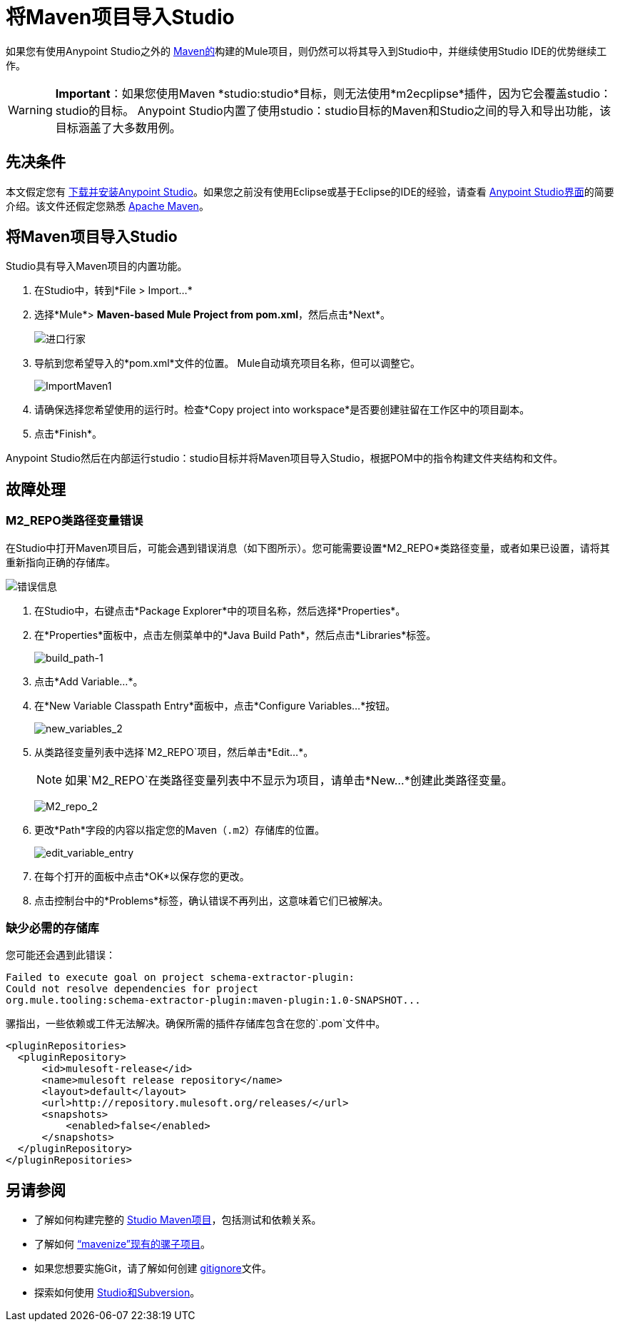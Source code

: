 = 将Maven项目导入Studio
:keywords: anypoint studio, maven, import maven

如果您有使用Anypoint Studio之外的 link:https://maven.apache.org/[Maven的]构建的Mule项目，则仍然可以将其导入到Studio中，并继续使用Studio IDE的优势继续工作。

[WARNING]
*Important*：如果您使用Maven *studio:studio*目标，则无法使用*m2ecplipse*插件，因为它会覆盖studio：studio的目标。 Anypoint Studio内置了使用studio：studio目标的Maven和Studio之间的导入和导出功能，该目标涵盖了大多数用例。

== 先决条件

本文假定您有 link:/mule-user-guide/v/3.8/downloading-and-starting-mule-esb[下载并安装Anypoint Studio]。如果您之前没有使用Eclipse或基于Eclipse的IDE的经验，请查看 link:/anypoint-studio/v/6.5/[Anypoint Studio界面]的简要介绍。该文件还假定您熟悉 link:https://maven.apache.org/[Apache Maven]。

== 将Maven项目导入Studio

Studio具有导入Maven项目的内置功能。

. 在Studio中，转到*File > Import...*
. 选择*Mule*> *Maven-based Mule Project from pom.xml*，然后点击*Next*。
+
image:import-maven.png[进口行家]
+
. 导航到您希望导入的*pom.xml*文件的位置。 Mule自动填充项目名称，但可以调整它。
+
image:ImportMaven1.png[ImportMaven1]
+
. 请确保选择您希望使用的运行时。检查*Copy project into workspace*是否要创建驻留在工作区中的项目副本。
. 点击*Finish*。

Anypoint Studio然后在内部运行studio：studio目标并将Maven项目导入Studio，根据POM中的指令构建文件夹结构和文件。

== 故障处理

===  M2_REPO类路径变量错误

在Studio中打开Maven项目后，可能会遇到错误消息（如下图所示）。您可能需要设置*M2_REPO*类路径变量，或者如果已设置，请将其重新指向正确的存储库。

image:error_message.png[错误信息]

. 在Studio中，右键点击*Package Explorer*中的项目名称，然后选择*Properties*。
. 在*Properties*面板中，点击左侧菜单中的*Java Build Path*，然后点击*Libraries*标签。
+
image:build_path-1.png[build_path-1]
+
. 点击*Add Variable...*。
. 在*New Variable Classpath Entry*面板中，点击*Configure Variables...*按钮。
+
image:new_variables_2.png[new_variables_2]
+
. 从类路径变量列表中选择`M2_REPO`项目，然后单击*Edit...*。
+
[NOTE]
如果`M2_REPO`在类路径变量列表中不显示为项目，请单击*New...*创建此类路径变量。
+
image:M2_repo_2.png[M2_repo_2]
+
. 更改*Path*字段的内容以指定您的Maven（`.m2`）存储库的位置。
+
image:edit_variable_entry.png[edit_variable_entry]
+
. 在每个打开的面板中点击*OK*以保存您的更改。
. 点击控制台中的*Problems*标签，确认错误不再列出，这意味着它们已被解决。

=== 缺少必需的存储库

您可能还会遇到此错误：

----
Failed to execute goal on project schema-extractor-plugin:
Could not resolve dependencies for project
org.mule.tooling:schema-extractor-plugin:maven-plugin:1.0-SNAPSHOT...
----

骡指出，一些依赖或工件无法解决。确保所需的插件存储库包含在您的`.pom`文件中。

[source, xml, linenums]
----
<pluginRepositories>
  <pluginRepository>
      <id>mulesoft-release</id>
      <name>mulesoft release repository</name>
      <layout>default</layout>
      <url>http://repository.mulesoft.org/releases/</url>
      <snapshots>
          <enabled>false</enabled>
      </snapshots>
  </pluginRepository>
</pluginRepositories>
----

== 另请参阅

* 了解如何构建完整的 link:/anypoint-studio/v/6.5/building-a-mule-application-with-maven-in-studio[Studio Maven项目]，包括测试和依赖关系。
* 了解如何 link:/anypoint-studio/v/6.5/enabling-maven-support-for-a-studio-project[“mavenize”现有的骡子项目]。
* 如果您想要实施Git，请了解如何创建 link:/anypoint-studio/v/6.5/preparing-a-gitignore-file[gitignore]文件。
* 探索如何使用 link:/anypoint-studio/v/6.5/using-subversion-with-studio[Studio和Subversion]。




